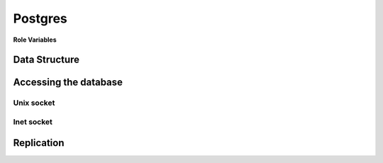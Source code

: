 Postgres
========

**Role Variables**

Data Structure
--------------

Accessing the database
----------------------

Unix socket
^^^^^^^^^^^

Inet socket
^^^^^^^^^^^

Replication
-----------
